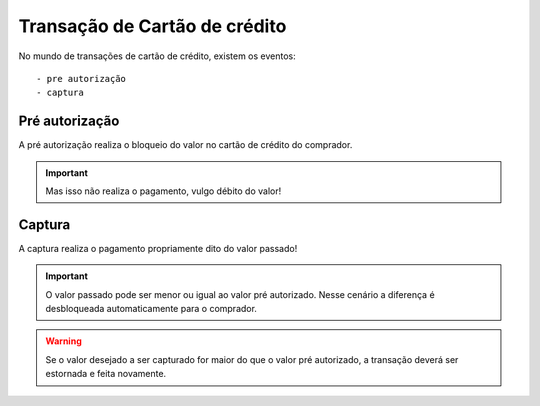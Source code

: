 Transação de Cartão de crédito
========================================

No mundo de transações de cartão de crédito, existem os eventos::


    - pre autorização
    - captura


Pré autorização
***********************************
A pré autorização realiza o bloqueio do valor no cartão de crédito do comprador.

.. important::
    Mas isso não realiza o pagamento, vulgo débito do valor!


Captura
***********************************
A captura realiza o pagamento propriamente dito do valor passado!

.. important::
    O valor passado pode ser menor ou igual ao valor pré autorizado. Nesse cenário a diferença é desbloqueada automaticamente para o comprador.

.. warning::
    Se o valor desejado a ser capturado for maior do que o valor pré autorizado, a transação deverá ser estornada e feita novamente.
